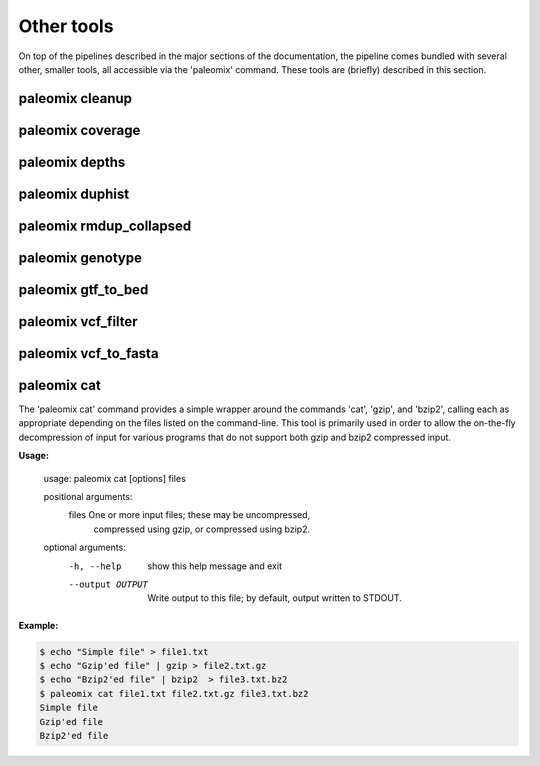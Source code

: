 .. _other_tools:

Other tools
===========

On top of the pipelines described in the major sections of the documentation, the pipeline comes bundled with several other, smaller tools, all accessible via the 'paleomix' command. These tools are (briefly) described in this section.


paleomix cleanup
----------------

.. TODO:
..    paleomix cleanup          -- Reads SAM file from STDIN, and outputs sorted,
..                                 tagged, and filter BAM, for which NM and MD
                                 tags have been updated.

paleomix coverage
-----------------

.. TODO:
..    paleomix coverage         -- Calculate coverage across reference sequences
..                                 or regions of interest.

paleomix depths
---------------

.. TODO:
..    paleomix depths           -- Calculate depth histograms across reference
..                                 sequences or regions of interest.

paleomix duphist
----------------

.. TODO:
..    paleomix duphist          -- Generates PCR duplicate histogram; used with
..                                 the 'Preseq' tool.

paleomix rmdup_collapsed
------------------------

.. TODO:
..    paleomix rmdup_collapsed  -- Filters PCR duplicates for collapsed paired-
..                                 ended reads generated by the AdapterRemoval
                                 tool.

paleomix genotype
-----------------

.. TODO:
..    paleomix genotype         -- Creates bgzipped VCF for a set of (sparse) BED
..                                 regions, or for entire chromosomes / contigs
..                                 using SAMTools / BCFTools.

paleomix gtf_to_bed
-------------------

.. TODO:
..    paleomix gtf_to_bed       -- Convert GTF file to BED files grouped by
..                                 feature (coding, RNA, etc).


paleomix vcf_filter
-------------------

.. TODO:
..    paleomix vcf_filter       -- Quality filters for VCF records, similar to
..                                 'vcfutils.pl varFilter'.


paleomix vcf_to_fasta
---------------------
.. The 'paleomix vcf\_to\_fasta' command is used to generate FASTA sequences from a VCF file, based either on a set of BED coordinates provided by the user, or for the entire genome covered by the VCF file. By default, heterzyous SNPs are represented using IUPAC codes; if a haploized sequence is desire, random sampling of heterozygous sites may be enabled.


paleomix cat
------------

The 'paleomix cat' command provides a simple wrapper around the commands 'cat', 'gzip', and 'bzip2', calling each as appropriate depending on the files listed on the command-line. This tool is primarily used in order to allow the on-the-fly decompression of input for various programs that do not support both gzip and bzip2 compressed input.

**Usage:**

    usage: paleomix cat [options] files

    positional arguments:
      files            One or more input files; these may be uncompressed,
                       compressed using gzip, or compressed using bzip2.

    optional arguments:
      -h, --help       show this help message and exit
      --output OUTPUT  Write output to this file; by default, output
                       written to STDOUT.


**Example:**

.. code-block:: bash

    $ echo "Simple file" > file1.txt
    $ echo "Gzip'ed file" | gzip > file2.txt.gz
    $ echo "Bzip2'ed file" | bzip2  > file3.txt.bz2
    $ paleomix cat file1.txt file2.txt.gz file3.txt.bz2
    Simple file
    Gzip'ed file
    Bzip2'ed file

.. warning:

    The 'paleomix cat' command works by opening the input files sequentually, identifying the compression scheme, and then calling the appropriate command. Therefore this command only works on regular files, but not on (named) pipes.
